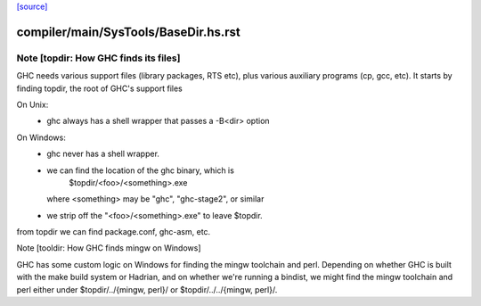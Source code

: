 `[source] <https://gitlab.haskell.org/ghc/ghc/tree/master/compiler/main/SysTools/BaseDir.hs>`_

====================
compiler/main/SysTools/BaseDir.hs.rst
====================

Note [topdir: How GHC finds its files]
~~~~~~~~~~~~~~~~~~~~~~~~~~~~~~~~~~~~~~

GHC needs various support files (library packages, RTS etc), plus
various auxiliary programs (cp, gcc, etc).  It starts by finding topdir,
the root of GHC's support files

On Unix:
  - ghc always has a shell wrapper that passes a -B<dir> option

On Windows:
  - ghc never has a shell wrapper.
  - we can find the location of the ghc binary, which is
        $topdir/<foo>/<something>.exe
    where <something> may be "ghc", "ghc-stage2", or similar
  - we strip off the "<foo>/<something>.exe" to leave $topdir.

from topdir we can find package.conf, ghc-asm, etc.


Note [tooldir: How GHC finds mingw on Windows]

GHC has some custom logic on Windows for finding the mingw
toolchain and perl. Depending on whether GHC is built
with the make build system or Hadrian, and on whether we're
running a bindist, we might find the mingw toolchain and perl
either under $topdir/../{mingw, perl}/ or
$topdir/../../{mingw, perl}/.


